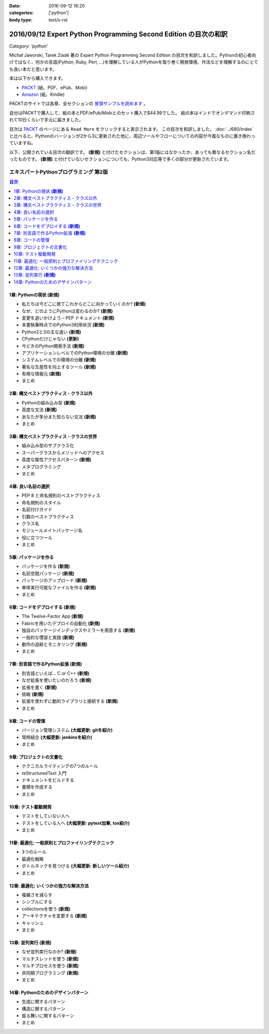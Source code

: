 :date: 2016-09-12 18:20
:categories: ['python']
:body type: text/x-rst

=================================================================
2016/09/12 Expert Python Programming Second Edition の目次の和訳
=================================================================

*Category: 'python'*

Michał Jaworski, Tarek Ziadé 著の Expert Python Programming Second Edition の目次を和訳しました。Pythonの初心者向けではなく、何かの言語(Python, Ruby, Perl, ...)を理解している人がPythonを取り巻く開発環境、作法などを理解するのにとても良い本だと思います。

本は以下から購入できます。

* `PACKT <https://www.packtpub.com/application-development/expert-python-programming-second-edition>`_ (紙、PDF、ePub、Mobi）
* `Amazon <http://amzn.to/2c1Tea3>`_ (紙、Kindle)

PACKTのサイトでは各章、全セクションの `冒頭サンプルを読めます`_ 。

.. _冒頭サンプルを読めます: https://www.packtpub.com/mapt/book/Application%20Development/9781785886850


自分はPACKTで購入して、紙の本とPDF/ePub/Mobiとのセット購入で$44.99でした。
紙の本はインドでオンデマンド印刷されて10日くらいで手元に届きました。

目次は `PACKT`_ のページにある ``Read More`` をクリックすると表示されます。
この目次を和訳しました。 :doc:`../680/index` と比べると、Pythonのバージョンが2から3に更新された他に、周辺ツールやフローについての内容が今風なものに置き換わっていますね。

以下、公開されている目次の翻訳です。  **(新規)** と付けたセクションは、第1版にはなかったか、あっても異なるセクション名だったものです。 **(新規)** と付けていないセクションについても、Python3対応等で多くの部分が更新されています。



エキスパートPythonプログラミング 第2版
=======================================

.. contents:: 目次
   :local:


1章: Pythonの現状 **(新規)**
-------------------------------------

* 私たちは今どこに居てこれからどこに向かっていくのか? **(新規)**
* なぜ、どのようにPythonは変わるのか? **(新規)**
* 変更を追いかけよう – PEP ドキュメント **(新規)**
* 本書執筆時点でのPython3利用状況 **(新規)**
* Python2と3の主な違い **(新規)**
* CPythonだけじゃない **(更新)**
* 今どきのPython開発手法 **(新規)**
* アプリケーションレベルでのPython環境の分離 **(新規)**
* システムレベルでの環境の分離 **(新規)**
* 著名な生産性を向上するツール **(新規)**
* 有用な情報元 **(新規)**
* まとめ


2章: 構文ベストプラクティス - クラス以外
-------------------------------------------

* Pythonの組み込み型 **(新規)**
* 高度な文法 **(新規)**
* あなたが多分また知らない文法 **(新規)**
* まとめ


3章: 構文ベストプラクティス - クラスの世界
---------------------------------------------

* 組み込み型のサブクラス化
* スーパークラスからメソッドへのアクセス
* 高度な属性アクセスパターン **(新規)**
* メタプログラミング
* まとめ


4章: 良い名前の選択
--------------------

* PEP 8 と命名規則のベストプラクティス
* 命名規則のスタイル
* 名前付けガイド
* 引数のベストプラクティス
* クラス名
* モジュールメイトパッケージ名
* 役に立つツール
* まとめ


5章: パッケージを作る
------------------------

* パッケージを作る **(新規)**
* 名前空間パッケージ **(新規)**
* パッケージのアップロード **(新規)**
* 単体実行可能なファイルを作る **(新規)**
* まとめ

6章: コードをデプロイする **(新規)**
--------------------------------------

* The Twelve-Factor App **(新規)**
* Fabricを用いたデプロイの自動化 **(新規)**
* 独自のパッケージインデックスやミラーを用意する **(新規)**
* 一般的な慣習と実践 **(新規)**
* 動作の追跡とモニタリング **(新規)**
* まとめ

7章: 別言語で作るPython拡張 **(新規)**
----------------------------------------

* 別言語といえば... C or C++ **(新規)**
* なぜ拡張を使いたいのだろう **(新規)**
* 拡張を書く **(新規)**
* 挑戦 **(新規)**
* 拡張を使わずに動的ライブラリと接続する **(新規)**
* まとめ

8章: コードの管理
------------------

* バージョン管理システム **(大幅更新: gitを紹介)**
* 常時結合 **(大幅更新: jenkinsを紹介)**
* まとめ


9章: プロジェクトの文書化
----------------------------------

* テクニカルライティングの7つのルール
* reStructuredText 入門
* ドキュメントをビルドする
* 書類を作成する
* まとめ


10章: テスト駆動開発
---------------------

* テストをしていない人へ
* テストをしている人へ **(大幅更新: pytest加筆, tox紹介)**
* まとめ


11章: 最適化: 一般原則とプロファイリングテクニック
---------------------------------------------------

* 3つのルール
* 最適化戦略
* ボトルネックを見つける **(大幅更新: 新しいツール紹介)**
* まとめ



12章: 最適化: いくつかの強力な解決方法
--------------------------------------------

* 複雑さを減らす
* シンプルにする
* collectionsを使う **(新規)**
* アーキテクチャを変更する **(新規)**
* キャッシュ
* まとめ


13章: 並列実行 **(新規)**
-------------------------------

* なぜ並列実行なのか? **(新規)**
* マルチスレッドを使う **(新規)**
* マルチプロセスを使う **(新規)**
* 非同期プログラミング **(新規)**
* まとめ

14章: Pythonのためのデザインパターン
--------------------------------------

* 生成に関するパターン
* 構造に関するパターン
* 振る舞いに関するパターン
* まとめ


